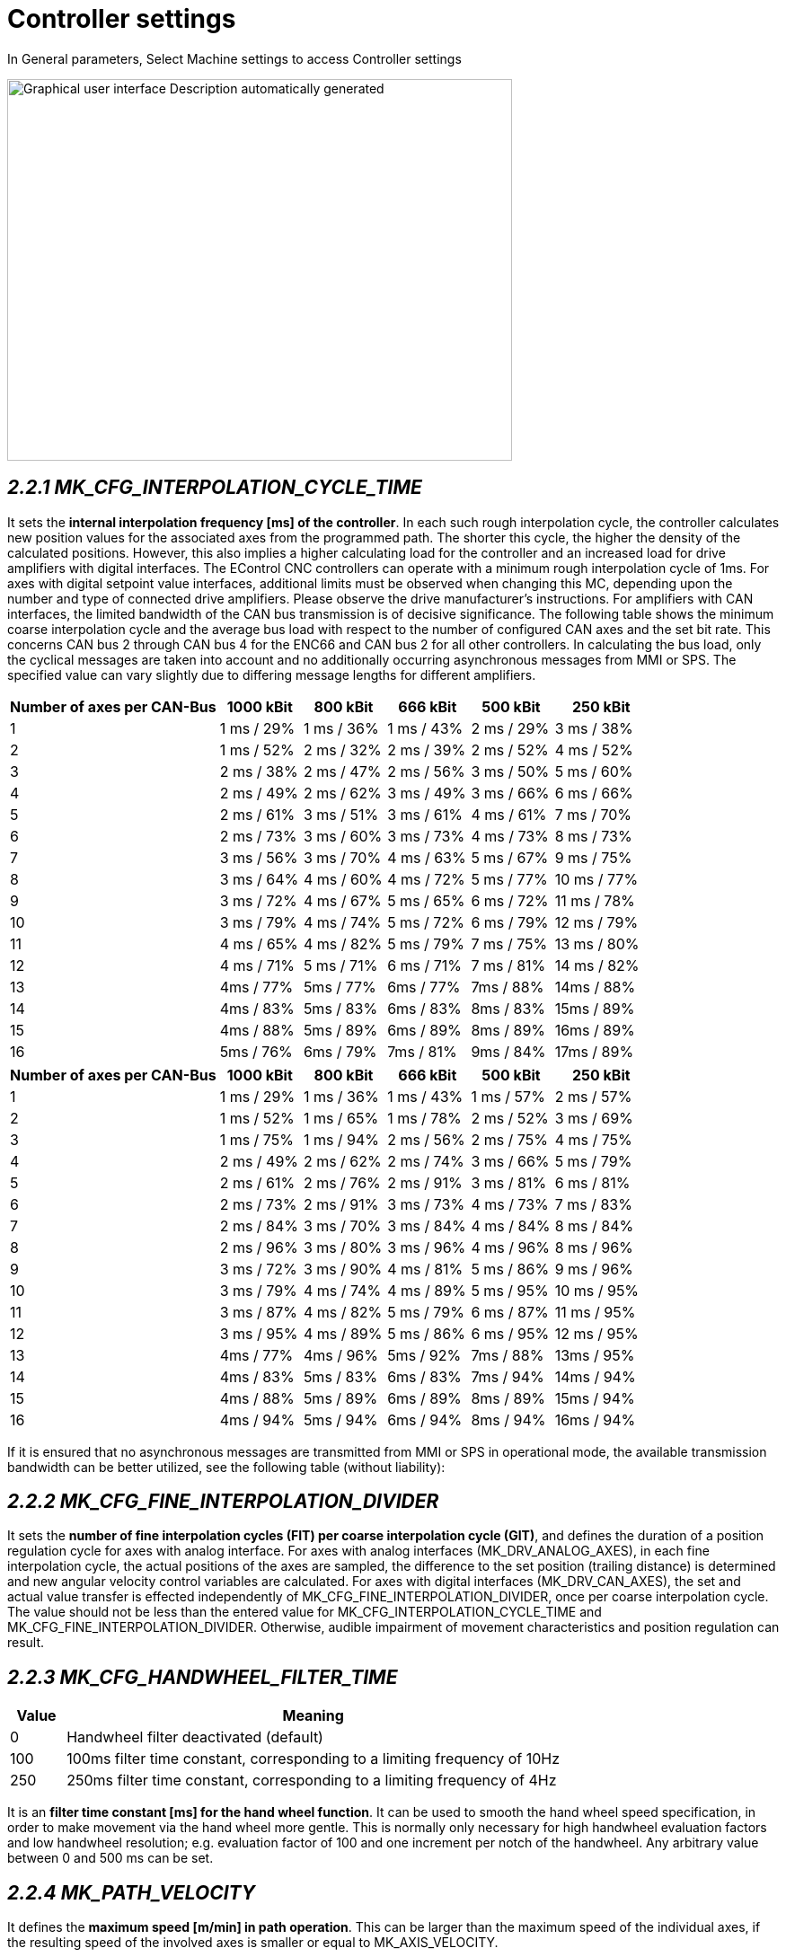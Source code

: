 = Controller settings
:imagesdir: img

In General parameters, Select Machine settings to access Controller settings

image:image5.png[Graphical user interface Description automatically generated,width=562,height=425]


== _2.2.1 MK_CFG_INTERPOLATION_CYCLE_TIME_


It sets the *internal interpolation frequency [ms] of the controller*. In each such rough interpolation cycle, the controller calculates new position values for the associated axes from the programmed path.
The shorter this cycle, the higher the density of the calculated positions. However, this also implies a higher calculating load for the controller and an increased load for drive amplifiers with digital interfaces. The EControl CNC controllers can operate with a minimum rough interpolation cycle of 1ms.
For axes with digital setpoint value interfaces, additional limits must be observed when changing this MC, depending upon the number and type of connected drive amplifiers. Please observe the drive manufacturer's instructions.
For amplifiers with CAN interfaces, the limited bandwidth of the CAN bus transmission is of decisive significance. The following table shows the minimum coarse interpolation cycle and the average bus load with respect to the number of configured CAN axes and the set bit rate. This concerns CAN bus 2 through CAN bus 4 for the ENC66 and CAN bus 2 for all other controllers.
In calculating the bus load, only the cyclical messages are taken into account and no additionally occurring asynchronous messages from MMI or SPS. The specified value can vary slightly due to differing message lengths for different amplifiers.
[width="100%",cols="33%,13%,13%,13%,13%,15%",options="header",]
|===

|*Number of axes per CAN-Bus* |*1000 kBit* |*800 kBit* |*666 kBit* |*500 kBit* |*250 kBit*
|1 |1 ms / 29% |1 ms / 36% |1 ms / 43% |2 ms / 29% |3 ms / 38%
|2 |1 ms / 52% |2 ms / 32% |2 ms / 39% |2 ms / 52% |4 ms / 52%
|3 |2 ms / 38% |2 ms / 47% |2 ms / 56% |3 ms / 50% |5 ms / 60%
|4 |2 ms / 49% |2 ms / 62% |3 ms / 49% |3 ms / 66% |6 ms / 66%
|5 |2 ms / 61% |3 ms / 51% |3 ms / 61% |4 ms / 61% |7 ms / 70%
|6 |2 ms / 73% |3 ms / 60% |3 ms / 73% |4 ms / 73% |8 ms / 73%
|7 |3 ms / 56% |3 ms / 70% |4 ms / 63% |5 ms / 67% |9 ms / 75%
|8 |3 ms / 64% |4 ms / 60% |4 ms / 72% |5 ms / 77% |10 ms / 77%
|9 |3 ms / 72% |4 ms / 67% |5 ms / 65% |6 ms / 72% |11 ms / 78%
|10 |3 ms / 79% |4 ms / 74% |5 ms / 72% |6 ms / 79% |12 ms / 79%
|11 |4 ms / 65% |4 ms / 82% |5 ms / 79% |7 ms / 75% |13 ms / 80%
|12 |4 ms / 71% |5 ms / 71% |6 ms / 71% |7 ms / 81% |14 ms / 82%
|13 |4ms / 77% |5ms / 77% |6ms / 77% |7ms / 88% |14ms / 88%
|14 |4ms / 83% |5ms / 83% |6ms / 83% |8ms / 83% |15ms / 89%
|15 |4ms / 88% |5ms / 89% |6ms / 89% |8ms / 89% |16ms / 89%
|16 |5ms / 76% |6ms / 79% |7ms / 81% |9ms / 84% |17ms / 89%
|===
[width="100%",cols="33%,13%,13%,13%,13%,15%",options="header",]
|===

|*Number of axes per CAN-Bus* |*1000 kBit* |*800 kBit* |*666 kBit* |*500 kBit* |*250 kBit*
|1 |1 ms / 29% |1 ms / 36% |1 ms / 43% |1 ms / 57% |2 ms / 57%
|2 |1 ms / 52% |1 ms / 65% |1 ms / 78% |2 ms / 52% |3 ms / 69%
|3 |1 ms / 75% |1 ms / 94% |2 ms / 56% |2 ms / 75% |4 ms / 75%
|4 |2 ms / 49% |2 ms / 62% |2 ms / 74% |3 ms / 66% |5 ms / 79%
|5 |2 ms / 61% |2 ms / 76% |2 ms / 91% |3 ms / 81% |6 ms / 81%
|6 |2 ms / 73% |2 ms / 91% |3 ms / 73% |4 ms / 73% |7 ms / 83%
|7 |2 ms / 84% |3 ms / 70% |3 ms / 84% |4 ms / 84% |8 ms / 84%
|8 |2 ms / 96% |3 ms / 80% |3 ms / 96% |4 ms / 96% |8 ms / 96%
|9 |3 ms / 72% |3 ms / 90% |4 ms / 81% |5 ms / 86% |9 ms / 96%
|10 |3 ms / 79% |4 ms / 74% |4 ms / 89% |5 ms / 95% |10 ms / 95%
|11 |3 ms / 87% |4 ms / 82% |5 ms / 79% |6 ms / 87% |11 ms / 95%
|12 |3 ms / 95% |4 ms / 89% |5 ms / 86% |6 ms / 95% |12 ms / 95%
|13 |4ms / 77% |4ms / 96% |5ms / 92% |7ms / 88% |13ms / 95%
|14 |4ms / 83% |5ms / 83% |6ms / 83% |7ms / 94% |14ms / 94%
|15 |4ms / 88% |5ms / 89% |6ms / 89% |8ms / 89% |15ms / 94%
|16 |4ms / 94% |5ms / 94% |6ms / 94% |8ms / 94% |16ms / 94%
|===
If it is ensured that no asynchronous messages are transmitted from MMI or SPS in operational mode, the available transmission bandwidth can be better utilized, see the following table (without liability):

== _2.2.2 MK_CFG_FINE_INTERPOLATION_DIVIDER_


It sets the *number of fine interpolation cycles (FIT) per coarse interpolation cycle (GIT)*, and defines the duration of a position regulation cycle for axes with analog interface.
For axes with analog interfaces (MK_DRV_ANALOG_AXES), in each fine interpolation cycle, the actual positions of the axes are sampled, the difference to the set position (trailing distance) is determined and new angular velocity control variables are calculated.
For axes with digital interfaces (MK_DRV_CAN_AXES), the set and actual value transfer is effected independently of MK_CFG_FINE_INTERPOLATION_DIVIDER, once per coarse interpolation cycle.
The value should not be less than the entered value for MK_CFG_INTERPOLATION_CYCLE_TIME and MK_CFG_FINE_INTERPOLATION_DIVIDER. Otherwise, audible impairment of movement characteristics and position regulation can result.

== _2.2.3 MK_CFG_HANDWHEEL_FILTER_TIME_

[width="100%",cols="10%,90%",options="header",]
|===

|*Value* |*Meaning*
|0 |Handwheel filter deactivated (default)
|100 |100ms filter time constant, corresponding to a limiting frequency of 10Hz
|250 |250ms filter time constant, corresponding to a limiting frequency of 4Hz
|===

It is an *filter time constant [ms] for the hand wheel function*. It can be used to smooth the hand wheel speed specification, in order to make movement via the hand wheel more gentle. This is normally only necessary for high handwheel evaluation factors and low handwheel resolution; e.g. evaluation factor of 100 and one increment per notch of the handwheel.
Any arbitrary value between 0 and 500 ms can be set.

== _2.2.4 MK_PATH_VELOCITY_


It defines the *maximum speed [m/min] in path operation*. This can be larger than the maximum speed of the individual axes, if the resulting speed of the involved axes is smaller or equal to MK_AXIS_VELOCITY.

== _2.2.5 MK_PATH_ACCELERATION_


It define the *maximum permissible acceleration ramp [m/s2] in path operation*. The brake ramps are additionally limited, dependent upon the involved axes, so that the resulting ramps of the individual axes do not exceed the values of MK_AXIS_ACCELERATION.

== _2.2.6 MK_PATH_DECELERATION_


It defines the *maximum permissible brake ramp [m/s2] in path operation*. The brake ramps are additionally limited, dependent upon the involved axes, so that the resulting ramps of the individual axes do not exceed the value of MK_AXIS_DECELERATION.

== _2.2.7 MK_PATH_RAMP_TIME_


It is the *time in milliseconds* in which the ramps specified in MK_PATH_ACCELERATION and MK_PATH_DECELERATION should be reached. This MC is for *setting of acceleration and braking ramps on the path*.

== _2.2.8 MK_CFG_POSITION_TOLERANCE_MM_


It is used for the *tolerance observation [mm]* in the entry of translational positions. At present, this is only used in circle programming and determines the required programming accuracy for the circle radius and center point.
In the interpretation of a circle the controller always reports an error if the programmed circle radius is smaller than this MC, or the value of the difference between the initial radius and the target radius is greater than this MC. Here, the initial radius is the distance between the programmed center point and the starting point and the final radius, the distance between the target point and the programmed center point of the circle.

== _2.2.9 MK_CFG_POSITION_TOLERANCE_DEGREE_


It is used for the *tolerance observation [degree]* in the entry of rotated positions. It only influences the programming of direction-dependent Modulo 360° axes and determines whether the programmed movement is executed or suppressed.

*Example:*

A rotation axis should be positioned to +90°, where the *sign determines the direction*. Depending upon whether the axis was previously at 89.5 or at 90.5, either a movement of one-half degree or of 359.5 degrees must now be executed.
Here, MK_CFG_POSITION_TOLERANCE_DEGREE intervenes by suppressing the movement for paths exceeding 360° in the absolute measurement system.

== _2.2.10 MK_CFG_QUICKSTOP_TIME_

It defines the maximum brake time [ms] for a quick stop reaction of the interpolator, which is triggered with the signals DB1_SPS2NC_SOFORTHALT_BIT or D1_000_2_IMMEDIATE_STOP_BIT. The quick stop reaction affects all path interpolations for all axes that are moved modal with the exception of spindles and axes that are coupled with G184.

== _2.2.11 MK_CFG_CREEP_SPEED_VELOCITY_


The movement speed in path operation is limited to this value (instead of *MK_PATH_VELOCITY*), if the PLC sets the variable D1_014_1_CREEP_SPEED_B to 1.
